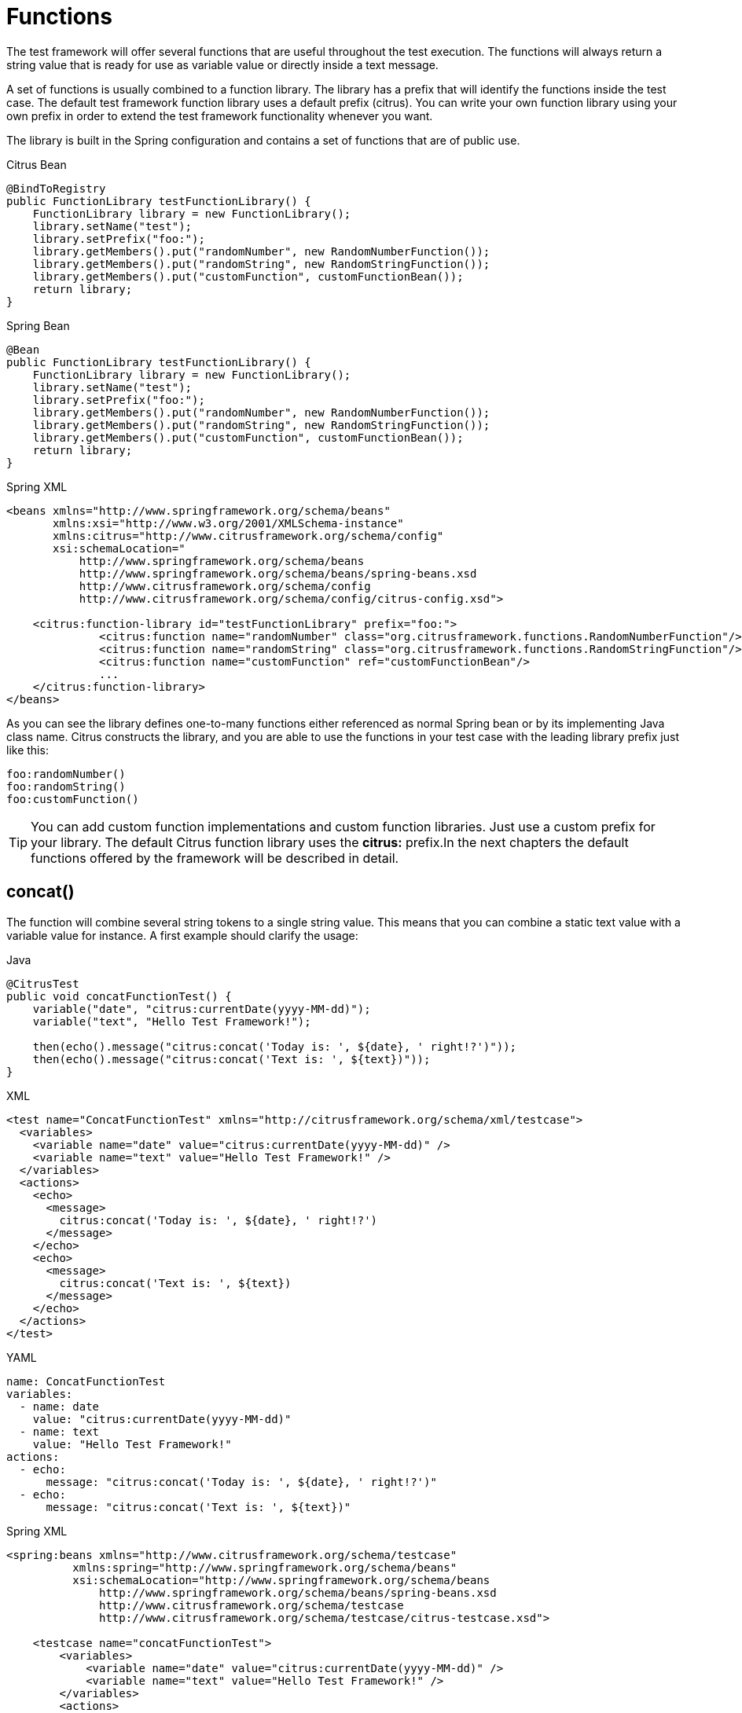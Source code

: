 [[functions]]
= Functions

The test framework will offer several functions that are useful throughout the test execution. The functions will always return a string value that is ready for use as variable value or directly inside a text message.

A set of functions is usually combined to a function library. The library has a prefix that will identify the functions inside the test case. The default test framework function library uses a default prefix (citrus). You can write your own function library using your own prefix in order to extend the test framework functionality whenever you want.

The library is built in the Spring configuration and contains a set of functions that are of public use.

.Citrus Bean
[source,java,indent=0,role="primary"]
----
@BindToRegistry
public FunctionLibrary testFunctionLibrary() {
    FunctionLibrary library = new FunctionLibrary();
    library.setName("test");
    library.setPrefix("foo:");
    library.getMembers().put("randomNumber", new RandomNumberFunction());
    library.getMembers().put("randomString", new RandomStringFunction());
    library.getMembers().put("customFunction", customFunctionBean());
    return library;
}
----

.Spring Bean
[source,java,indent=0,role="secondary"]
----
@Bean
public FunctionLibrary testFunctionLibrary() {
    FunctionLibrary library = new FunctionLibrary();
    library.setName("test");
    library.setPrefix("foo:");
    library.getMembers().put("randomNumber", new RandomNumberFunction());
    library.getMembers().put("randomString", new RandomStringFunction());
    library.getMembers().put("customFunction", customFunctionBean());
    return library;
}
----

.Spring XML
[source,xml,indent=0,role="secondary"]
----
<beans xmlns="http://www.springframework.org/schema/beans"
       xmlns:xsi="http://www.w3.org/2001/XMLSchema-instance"
       xmlns:citrus="http://www.citrusframework.org/schema/config"
       xsi:schemaLocation="
           http://www.springframework.org/schema/beans
           http://www.springframework.org/schema/beans/spring-beans.xsd
           http://www.citrusframework.org/schema/config
           http://www.citrusframework.org/schema/config/citrus-config.xsd">

    <citrus:function-library id="testFunctionLibrary" prefix="foo:">
              <citrus:function name="randomNumber" class="org.citrusframework.functions.RandomNumberFunction"/>
              <citrus:function name="randomString" class="org.citrusframework.functions.RandomStringFunction"/>
              <citrus:function name="customFunction" ref="customFunctionBean"/>
              ...
    </citrus:function-library>
</beans>
----

As you can see the library defines one-to-many functions either referenced as normal Spring bean or by its implementing Java class name. Citrus constructs the library, and you are able to use the functions in your test case with the leading library prefix just like this:

[source,text]
----
foo:randomNumber()
foo:randomString()
foo:customFunction()
----

TIP: You can add custom function implementations and custom function libraries. Just use a custom prefix for your library. The default Citrus function library uses the *citrus:* prefix.In the next chapters the default functions offered by the framework will be described in detail.

[[functions-concat]]
== concat()

The function will combine several string tokens to a single string value. This means that you can combine a static text value with a variable value for instance. A first example should clarify the usage:

.Java
[source,java,indent=0,role="primary"]
----
@CitrusTest
public void concatFunctionTest() {
    variable("date", "citrus:currentDate(yyyy-MM-dd)");
    variable("text", "Hello Test Framework!");

    then(echo().message("citrus:concat('Today is: ', ${date}, ' right!?')"));
    then(echo().message("citrus:concat('Text is: ', ${text})"));
}
----

.XML
[source,xml,indent=0,role="secondary"]
----
<test name="ConcatFunctionTest" xmlns="http://citrusframework.org/schema/xml/testcase">
  <variables>
    <variable name="date" value="citrus:currentDate(yyyy-MM-dd)" />
    <variable name="text" value="Hello Test Framework!" />
  </variables>
  <actions>
    <echo>
      <message>
        citrus:concat('Today is: ', ${date}, ' right!?')
      </message>
    </echo>
    <echo>
      <message>
        citrus:concat('Text is: ', ${text})
      </message>
    </echo>
  </actions>
</test>
----

.YAML
[source,yaml,indent=0,role="secondary"]
----
name: ConcatFunctionTest
variables:
  - name: date
    value: "citrus:currentDate(yyyy-MM-dd)"
  - name: text
    value: "Hello Test Framework!"
actions:
  - echo:
      message: "citrus:concat('Today is: ', ${date}, ' right!?')"
  - echo:
      message: "citrus:concat('Text is: ', ${text})"
----

.Spring XML
[source,xml,indent=0,role="secondary"]
----
<spring:beans xmlns="http://www.citrusframework.org/schema/testcase"
          xmlns:spring="http://www.springframework.org/schema/beans"
          xsi:schemaLocation="http://www.springframework.org/schema/beans
              http://www.springframework.org/schema/beans/spring-beans.xsd
              http://www.citrusframework.org/schema/testcase
              http://www.citrusframework.org/schema/testcase/citrus-testcase.xsd">

    <testcase name="concatFunctionTest">
        <variables>
            <variable name="date" value="citrus:currentDate(yyyy-MM-dd)" />
            <variable name="text" value="Hello Test Framework!" />
        </variables>
        <actions>
            <echo>
                <message>
                    citrus:concat('Today is: ', ${date}, ' right!?')
                </message>
            </echo>
            <echo>
                <message>
                    citrus:concat('Text is: ', ${text})
                </message>
            </echo>
        </actions>
    </testcase>
</spring:beans>
----

Please do not forget to mark static text with single quote signs. There is no limitation for string tokens to be combined.

[source,text]
----
citrus:concat('Text1', 'Text2', 'Text3', ${text}, 'Text5', …, 'TextN')
----

The function can be used wherever variables can be used. For instance when validating XML elements via XPath expressions in a `receive` test action.

.Java
[source,java,indent=0,role="primary"]
----
@CitrusTest
public void functionsTest() {
    when(receive()
        .endpoint(someEndpoint)
        .validate(validate().xpath()
                    .expression("//element/element", "citrus:concat('Cx1x', ${generatedId})"))
    );
}
----

.XML
[source,xml,indent=0,role="secondary"]
----
<test name="FunctionsTest" xmlns="http://citrusframework.org/schema/xml/testcase">
  <actions>
    <receive endpoint="someEndpoint">
      <validate path="//element/element" value="citrus:concat('Cx1x', ${generatedId})"/>
    </receive>
  </actions>
</test>
----

.YAML
[source,yaml,indent=0,role="secondary"]
----
name: FunctionsTest
actions:
  - receive:
      endpoint: "soapClient"
      message:
        body:
          data: {}
        expression:
          - path: "//element/element"
            value: "citrus:concat('Cx1x', ${generatedId})"
----

.Spring XML
[source,xml,indent=0,role="secondary"]
----
<spring:beans xmlns="http://www.citrusframework.org/schema/testcase"
          xmlns:spring="http://www.springframework.org/schema/beans"
          xsi:schemaLocation="http://www.springframework.org/schema/beans
              http://www.springframework.org/schema/beans/spring-beans.xsd
              http://www.citrusframework.org/schema/testcase
              http://www.citrusframework.org/schema/testcase/citrus-testcase.xsd">

  <testcase name="functionsTest">
    <actions>
      <receive endpoint="someEndpoint">
        <message>
            <validate path="//element/element" value="citrus:concat('Cx1x', ${generatedId})"/>
        </message>
      </receive>
    </actions>
  </testcase>
</spring:beans>
----

[[functions-substring]]
== substring()

The function will have three parameters.

. String to work on
. Starting index
. End index (optional)

Let us have a look at a simple example for this function:

[source,xml]
----
<echo>
    <message>
        citrus:substring('Hello Test Framework', 6)
    </message>
</echo>
<echo>
    <message>
        citrus:substring('Hello Test Framework', 0, 5)
    </message>
</echo>
----

Function output:

[source]
----
Test Framework
Hello
----

[[functions-stringlength]]
== stringLength()

The function will calculate the number of characters in a string representation and return the number.

[source,xml]
----
<echo>
    <message>citrus:stringLength('Hello Test Framework')</message>
</echo>
----

Function output:

*20*

[[functions-translate]]
== translate()

This function will replace regular expression matching values inside a string representation with a specified replacement string.

[source,xml]
----
<echo>
    <message>
        citrus:translate('H.llo Test Fr.mework', '\.', 'a')
    </message>
</echo>
----

Note that the second parameter will be a regular expression. The third parameter will be a simple replacement string value.

Function output:

*Hello Test Framework*

[[functions-substring-before]]
== substringBefore()

The function will search for the first occurrence of a specified string and will return the substring before that occurrence. Let us have a closer look in a simple example:

[source,xml]
----
<echo>
    <message>
        citrus:substringBefore('Test/Framework', '/')
    </message>
</echo>
----

In the specific example the function will search for the ‘/’ character and return the string before that index.

Function output:

*Test*

[[functions-substring-after]]
== substringAfter()

The function will search for the first occurrence of a specified string and will return the substring after that occurrence. Let us clarify this with a simple example:

[source,xml]
----
<echo>
    <message>
        citrus:substringAfter('Test/Framework', '/')
    </message>
</echo>
----

Similar to the substringBefore function the ‘/’ character is found in the string. But now the remaining string is returned by the function meaning the substring after this character index.

Function output:

*Framework*

[[functions-round]]
== round()

This is a simple mathematical function that will round decimal numbers representations to their nearest non-decimal number.

[source,xml]
----
<echo>
    <message>citrus:round('3.14')</message>
</echo>
----

Function output:

*3*

[[functions-floor]]
== floor()

This function will round down decimal number values.

[source,xml]
----
<echo>
    <message>citrus:floor('3.14')</message>
</echo>
----

Function output:

*3.0*

[[functions-ceiling]]
== ceiling()

Similar to floor function, but now the function will round up the decimal number values.

[source,xml]
----
<echo>
    <message>citrus:ceiling('3.14')</message>
</echo>
----

Function output:

*4.0*

[[functions-random-number]]
== randomNumber()

The random number function will provide you the opportunity to generate random number strings containing positive number letters. There is a singular Boolean parameter for that function describing whether the generated number should have exactly the amount of digits. Default value for this padding flag will be true.

Next example will show the function usage:

[source,xml]
----
<variables>
    <variable name="rndNumber1" value="citrus:randomNumber(10)"/>
    <variable name="rndNumber2" value="citrus:randomNumber(10, true)"/>
    <variable name="rndNumber2" value="citrus:randomNumber(10, false)"/>
    <variable name="rndNumber3" value="citrus:randomNumber(3, false)"/>
</variables>
----

Function output:

[source]
----
8954638765
5003485980
6387650
65
----

[[function-random-number-generator]]
== randomNumberGenerator()

This function is the big brother of randomNumber it generates a random numeric value with customizable decimal precision and range.
It provides options to control the minimum and maximum values, inclusivity, and numerical multiples of the generated number.

The function accepts up to six parameters, which influence the generated number:

Parameters

1. Decimal places (optional, default: 0)

- Defines the number of decimal places in the generated number.
- A value of 0 results in an integer output.

2. Minimum value (optional, default: -1,000,000)

- The lower bound for the generated number.

3. Maximum value (optional, default: 1,000,000)

- The upper bound for the generated number.

4. Exclude minimum (optional, default: false)

- If true, the generated number will never be exactly the minimum value.

5. Exclude maximum (optional, default: false)

- If true, the generated number will never be exactly the maximum value.

6. Multiple of (optional)

- If provided, the generated number will be a multiple of this value.
- If no valid multiple exists within the given range, the function may return Infinity.

7. Format pattern (optional)

- If no pattern is specified a plain string representation of the number will be returned.
- e.g. "#,###.000", "#.000", "#.###E0"

.XML Example
[source,xml]
----
<variables>
    <variable name="rndNum1" value="${citrus:randomNumberGenerator()}"/>
    <variable name="rndNum2" value="${citrus:randomNumberGenerator(2)}"/>
    <variable name="rndNum3" value="${citrus:randomNumberGenerator(3, -10, 10)}"/>
    <variable name="rndNum4" value="${citrus:randomNumberGenerator(0, 100, 200, true, false)}"/>
    <variable name="rndNum5" value="${citrus:randomNumberGenerator(2, 0, 100, false, true, 5)}"/>
    <variable name="rndNum5" value="${citrus:randomNumberGenerator(0, 10000000, 1000000000, false, false, null, #.###E0)}"/>
</variables>
----

Function Output Examples
[source]
----
157
23.78
-5.462
101
15.00
----

If no parameters are provided, the function generates a random integer between -1,000,000 and 1,000,000.

If decimal places are specified, the number will be formatted accordingly.

If multiple of is set, the generated number will always be a multiple of the given value within the range.

If minimum or maximum values are excluded, the function ensures that the output never equals these boundaries.

[[functions-random-string]]
== randomString()

This function will generate a random string representation with a defined length.

Parameters

1. Length  of the generated string. (Required, no default value)

2. Case of the generated letters. (Optional, default: MIXED)

- Possible values: UPPERCASE, LOWERCASE, MIXED.

3. Digits characters (0-9) included. (Optional, default: false)

- If set to true, digits will be part of the output.

4. Minimum number of characters in the generated string. (Optional, default: length)

- This value must be positive or zero and less than or equal to the total length.
- If smaller than the length, the generated string will have a random length between the minimum and the specified length.

[source,xml]
----
<variables>
    <variable name="rndString0" value="${citrus:randomString(10)}"/>
    <variable name="rndString1" value="citrus:randomString(10)"/>
    <variable name="rndString2" value="citrus:randomString(10, UPPERCASE)"/>
    <variable name="rndString3" value="citrus:randomString(10, LOWERCASE)"/>
    <variable name="rndString4" value="citrus:randomString(10, MIXED)"/>
    <variable name="rndString4" value="citrus:randomString(10, MIXED, true)"/>
    <variable name="rndString4" value="citrus:randomString(10, MIXED, true, 2)"/>
</variables>
----

Function output:

[source]
----
HrGHOdfAer
AgSSwedetG
JSDFUTTRKU
dtkhirtsuz
Vt567JkA32
Vt56
----

[[functions-random-pattern]]
== randomPattern()

This function generates a random string that matches the given regular expression pattern.
It utilizes the https://github.com/mifmif/Generex[Generex library] to produce valid strings based on the provided regex.

The function takes one parameter, which is the regular expression pattern to generate the string from.

[source,xml]
----
<variables>
    <variable name="rndPattern1" value="${citrus:randomPattern('[A-Z]{5}')}"/>
    <variable name="rndPattern2" value="${citrus:randomPattern('[0-9]{3}-[A-Z]{2}')}"/>
    <variable name="rndPattern3" value="${citrus:randomPattern('[a-z]{4}[0-9]{2}')}"/>
    <variable name="rndPattern4" value="${citrus:randomPattern('[A-Za-z0-9]{8,12}')}"/>
</variables>
----

Function output:
[source]
----
ABCDE
735-RT
bcda42
TgH56yJk12
----

The generated string strictly adheres to the provided regex pattern.
The function supports character ranges, quantifiers, and grouping as per standard Java regex syntax.
If an invalid regex is provided, an error will be thrown.
An error might also be thrown for very complex regex, which cannot be handled by the Generex library.

[[functions-random-enum-value]]
== randomEnumValue()

This function returns one of its supplied arguments.
Furthermore, you can specify a custom function with a configured list of values (the enumeration).
The function will randomly return an entry when called without arguments.
This promotes code reuse and facilitates refactoring.

In the next sample the function is used to set a httpStatusCode variable to one of the given HTTP status codes (200, 401, 500)

[source,xml]
----
<variable name="httpStatusCode" value="citrus:randomEnumValue('200', '401', '500')" />
----

As mentioned before you can define a custom function for your very specific needs in order to easily manage a list of predefined values like this:

.Citrus Bean
[source,java,indent=0,role="primary"]
----
@BindToRegistry
public FunctionLibrary myCustomFunctionLibrary() {
    FunctionLibrary library = new FunctionLibrary();
    library.setName("custom");
    library.setPrefix("custom:");
    library.getMembers().put("randomHttpStatusCode", randomHttpStatusCode());
    return library;
}

private RandomEnumValueFunction randomHttpStatusCode() {
    RandomEnumValueFunction function = new RandomEnumValueFunction();
    function.setValues(Arrays.asList("200", "500", "401"));
    return function;
}

----

.Spring Bean
[source,java,indent=0,role="secondary"]
----
@Bean
public FunctionLibrary myCustomFunctionLibrary() {
    FunctionLibrary library = new FunctionLibrary();
    library.setName("custom");
    library.setPrefix("custom:");
    library.getMembers().put("randomHttpStatusCode", randomHttpStatusCode());
    return library;
}

private RandomEnumValueFunction randomHttpStatusCode() {
    RandomEnumValueFunction function = new RandomEnumValueFunction();
    function.setValues(Arrays.asList("200", "500", "401"));
    return function;
}
----

.Spring XML
[source,xml,indent=0,role="secondary"]
----
<beans xmlns="http://www.springframework.org/schema/beans"
       xmlns:xsi="http://www.w3.org/2001/XMLSchema-instance"
       xmlns:citrus="http://www.citrusframework.org/schema/config"
       xsi:schemaLocation="
           http://www.springframework.org/schema/beans
           http://www.springframework.org/schema/beans/spring-beans.xsd
           http://www.citrusframework.org/schema/config
           http://www.citrusframework.org/schema/config/citrus-config.xsd">

    <citrus:function-library id="myCustomFunctionLibrary" prefix="custom:">
        <citrus:function name="randomHttpStatusCode" ref="randomHttpStatusCodeFunction"/>
    </citrus:function-library>

    <bean id="randomHttpStatusCodeFunction" class="org.citrusframework.functions.core.RandomEnumValueFunction">
      <property name="values">
        <list>
          <value>200</value>
          <value>500</value>
          <value>401</value>
        </list>
      </property>
    </bean>
</beans>
----

We have added a custom function library with a custom function definition. The custom function "randomHttpStatusCode" randomly chooses an HTTP status code each time it is called. Inside the test you can use the function like this:

[source,xml]
----
<variable name="httpStatusCode" value="custom:randomHttpStatusCode()" />
----

[[functions-current-date]]
== currentDate()

This function will definitely help you when accessing the current date. Some examples will show the usage in detail:

[source,xml]
----
<echo><message>citrus:currentDate()</message></echo>
<echo><message>citrus:currentDate('yyyy-MM-dd')</message></echo>
<echo><message>citrus:currentDate('yyyy-MM-dd HH:mm:ss')</message></echo>
<echo><message>citrus:currentDate('yyyy-MM-dd'T'hh:mm:ss')</message></echo>
<echo><message>citrus:currentDate('yyyy-MM-dd HH:mm:ss', '+1y')</message></echo>
<echo><message>citrus:currentDate('yyyy-MM-dd HH:mm:ss', '+1M')</message></echo>
<echo><message>citrus:currentDate('yyyy-MM-dd HH:mm:ss', '+1d')</message></echo>
<echo><message>citrus:currentDate('yyyy-MM-dd HH:mm:ss', '+1h')</message></echo>
<echo><message>citrus:currentDate('yyyy-MM-dd HH:mm:ss', '+1m')</message></echo>
<echo><message>citrus:currentDate('yyyy-MM-dd HH:mm:ss', '+1s')</message></echo>
<echo><message>citrus:currentDate('yyyy-MM-dd HH:mm:ss', '-1y')</message></echo>
----

Note that the currentDate function provides two parameters. First parameter describes the date format string. The second will define a date offset string containing year, month, days, hours, minutes or seconds that will be added or subtracted to or from the actual date value.

Function output:

[source]
----
01.09.2009
2009-09-01
2009-09-01 12:00:00
2009-09-01T12:00:00
----

[[functions-uppercase]]
== upperCase()

This function converts any string to upper case letters.

[source,xml]
----
<echo>
    <message>citrus:upperCase('Hello Test Framework')</message>
</echo>
----

Function output:

*HELLO TEST FRAMEWORK*

[[functions-lowercase]]
== lowerCase()

This function converts any string to lower case letters.

[source,xml]
----
<echo>
    <message>citrus:lowerCase('Hello Test Framework')</message>
</echo>
----

Function output:

*hello test framework*

[[functions-average]]
== average()

The function will sum up all specified number values and divide the result through the number of values.

[source,xml]
----
<variable name="avg" value="citrus:average('3', '4', '5')"/>
----

avg = *4.0*

[[functions-minimum]]
== minimum()

This function returns the minimum value in a set of number values.

[source,xml]
----
<variable name="min" value="citrus:minimum('3', '4', '5')"/>
----

min = *3.0*

[[functions-maximum]]
== maximum()

This function returns the maximum value in a set of number values.

[source,xml]
----
<variable name="max" value="citrus:maximum('3', '4', '5')"/>
----

max = *5.0*

[[functions-sum]]
== sum()

The function will sum up all number values. The number values can also be negative.

[source,xml]
----
<variable name="sum" value="citrus:sum('3', '4', '5')"/>
----

sum = *12.0*

[[functions-absolute]]
== absolute()

The function will return the absolute number value.

[source,xml]
----
<variable name="abs" value="citrus:absolute('-3')"/>
----

abs = *3.0*

[[functions-map-value]]
== mapValue()

This function implementation maps string keys to string values. This is very helpful when the used key is randomly chosen at runtime and the corresponding value is not defined during the design time.

The following function library defines a custom function for mapping HTTP status codes to the corresponding messages:

.Citrus Bean
[source,java,indent=0,role="primary"]
----
@BindToRegistry
public FunctionLibrary myCustomFunctionLibrary() {
    FunctionLibrary library = new FunctionLibrary();
    library.setName("custom");
    library.setPrefix("custom:");
    library.getMembers().put("randomHttpStatusCode", randomHttpStatusCode());
    return library;
}

private RandomEnumValueFunction randomHttpStatusCode() {
    RandomEnumValueFunction function = new RandomEnumValueFunction();
    function.setValues(Arrays.asList("200", "500", "401"));
    return function;
}

----

.Spring Bean
[source,java,indent=0,role="secondary"]
----
@Bean
public FunctionLibrary myCustomFunctionLibrary() {
    FunctionLibrary library = new FunctionLibrary();
    library.setName("custom");
    library.setPrefix("custom:");
    library.getMembers().put("getHttpStatusMessage", httpStatusMessageFunction());
    return library;
}

private MapValueFunction httpStatusMessageFunction() {
    MapValueFunction function = new MapValueFunction();
    function.getValues().put("200", "OK");
    function.getValues().put("401", "Unauthorized");
    function.getValues().put("500", "Internal Server Error");
    return function;
}
----

.Spring XML
[source,xml,indent=0,role="secondary"]
----
<beans xmlns="http://www.springframework.org/schema/beans"
       xmlns:xsi="http://www.w3.org/2001/XMLSchema-instance"
       xmlns:citrus="http://www.citrusframework.org/schema/config"
       xsi:schemaLocation="
       http://www.springframework.org/schema/beans
       http://www.springframework.org/schema/beans/spring-beans.xsd
       http://www.citrusframework.org/schema/config
       http://www.citrusframework.org/schema/config/citrus-config.xsd">


    <citrus:function-library id="myCustomFunctionLibrary" prefix="custom:">
          <citrus-function name="getHttpStatusMessage" ref="httpStatusMessageFunction"/>
    </citrus:function-library>

    <bean id="httpStatusMessageFunction" class="org.citrusframework.functions.core.MapValueFunction">
      <property name="values">
        <map>
          <entry key="200" value="OK" />
          <entry key="401" value="Unauthorized" />
          <entry key="500" value="Internal Server Error" />
        </map>
      </property>
    </bean>
</beans>
----

In this example the function sets the variable httpStatusMessage to the 'Internal Server Error' string dynamically at runtime. The test only knows the HTTP status code and does not care about spelling and message locales.

[source,xml]
----
<variable name="httpStatusCodeMessage" value="custom:getHttpStatusMessage('500')" />
----

[[functions-random-uuid]]
== randomUUID()

The function will generate a random Java UUID.

[source,xml]
----
<variable name="uuid" value="citrus:randomUUID()"/>
----

uuid = *98fbd7b0-832e-4b85-b9d2-e0113ee88356*

[[functions-encode-base64]]
== encodeBase64()

The function will encode a string to binary data using base64 hexadecimal encoding.

[source,xml]
----
<variable name="encoded" value="citrus:encodeBase64('Hallo Testframework')"/>
----

encoded = *VGVzdCBGcmFtZXdvcms=*

It also has an optional charset parameter that is used for encoding the input string, with UTF-8 as its default value.

[source,xml]
----
<variable name="encoded" value="citrus:encodeBase64('Hallo Testframework', 'UTF-8')"/>
----

[[functions-decode-base64]]
== decodeBase64()

The function will decode binary data to a character sequence using base64 hexadecimal decoding.

[source,xml]
----
<variable name="decoded" value="citrus:decodeBase64('VGVzdCBGcmFtZXdvcms=')"/>
----

decoded = *Hallo Testframework*

It also has an optional charset parameter that is used for encoding the input string, with UTF-8 as its default value.

[source,xml]
----
<variable name="decoded" value="citrus:decodeBase64('VGVzdCBGcmFtZXdvcms=', 'UTF-8')"/>
----

[[functions-escape-xml]]
== escapeXml()

If you want to deal with escaped XML in your test case you may want to use this function. It automatically escapes all XML special characters.

[source,xml]
----
<echo>
    <message>
        <![CDATA[
            citrus:escapeXml('<Message>Hallo Test Framework</Message>')
        ]]>
    </message>
</echo>
----

*&lt;Message&gt;Hallo Test Framework&lt;/Message&gt;*

[[functions-escape-json]]
== escapeJson()

If you want to deal with escaped JSON in your test case you may want to use this function.
It automatically escapes all JSON special characters (especially double quotes).

[source,xml]
----
<echo>
    <message>
        <![CDATA[
            {
                "kafkaClientConfiguration": {
                    "bootstrapServers": ["${kafkaBootstrapServer}"]
                },
                "messageBody": "citrus:escapeJson("{"exampleJson": "exampleValue"}")"
            }
        ]]>
    </message>
</echo>
----

[[functions-cdata-section]]
== cdataSection()

Usually we use CDATA sections to define message payload data inside a testcase. We might run into problems when the payload itself contains CDATA sections as nested CDATA sections are prohibited by XML nature. In this case the next function ships very usefull.

[source,xml]
----
<variable name="cdata" value="citrus:cdataSection('payload')"/>
----

cdata = `&lt;![CDATA[payload]]&gt;`

[[functions-digest-auth-header]]
== digestAuthHeader()

Digest authentication is a commonly used security algorithm, especially in Http communication and SOAP WebServices. Citrus offers a function to generate a digest authentication principle used in the Http header section of a message.

[source,xml]
----
<variable name="digest"
  value="citrus:digestAuthHeader('username', 'password', 'authRealm', 'acegi',
                            'POST', 'http://127.0.0.1:8080', 'citrus', 'md5')"/>
----

A possible digest authentication header value looks like this:

[source,xml]
----
<Digest username=foo,realm=arealm,nonce=MTMzNT,
uri=http://127.0.0.1:8080,response=51f98c,opaque=b29a30,algorithm=md5>
----

You can use these digest headers in messages sent by Citrus like this:

[source,xml]
----
<header>
  <element name="citrus_http_Authorization"
    value="vflig:digestAuthHeader('${username}','${password}','${authRealm}',
                            '${nonceKey}','POST','${uri}','${opaque}','${algorithm}')"/>
</header>
----

This will set a Http Authorization header with the respective digest in the request message. So your test is ready for client digest authentication.

[[functions-localhost-address]]
== localHostAddress()

Test cases may use the local host address for some reason (e.g. used as authentication principle). As the tests may run on different machines at the same time we can not use static host addresses. The provided function localHostAddress() reads the local host name dynamically at runtime.

[source,xml]
----
<variable name="address" value="citrus:localHostAddress()"/>
----

A possible value is either the host name as used in DNS entry or an IP address value:

address = `&lt;192.168.2.100&gt;`

[[functions-change-date]]
== changeDate()

This function works with date values and manipulates those at runtime by adding or removing a date value offset. You can manipulate several date fields such as: year, month, day, hour, minute or second.

Let us clarify this with a simple example for this function:

[source,xml]
----
<echo>
    <message>citrus:changeDate('01.01.2000', '+1y+1M+1d')</message>
</echo>
<echo>
    <message>citrus:changeDate(citrus:currentDate(), '-1M')</message>
</echo>
----

Function output:

[source]
----
02.02.2001
13.04.2013
----

As you can see the change date function works on static date values or dynamic variable values or functions like *citrus:currentDate()* . By default the change date function requires a date format such as the current date function ('dd.MM.yyyy'). You can also define a custom date format:

[source,xml]
----
<echo>
    <message>citrus:changeDate('2000-01-10', '-1M-1d', 'yyyy-MM-dd')</message>
</echo>
----

Function output:

[source]
----
1999-12-09
----

With this you are able to manipulate all date values of static or dynamic nature at test runtime.

[[functions-read-file]]
== readFile()

The *readFile* function reads a file resource from given file path and loads the complete file content as function result. The file path can be a system file path as well as a classpath file resource. The file path can have test variables as part of the path or file name. In addition to that the file content can also have test variable values and other functions.

Let's see this function in action:

[source,xml]
----
<echo>
    <message>citrus:readFile('classpath:some/path/to/file.txt')</message>
</echo>
<echo>
    <message>citrus:readFile(${filePath})</message>
</echo>
----

The function reads the file content and places the content at the position where the function has been called. This means that you can also use this function as part of Strings and message payloads for instance. This is a very powerful way to extract large message parts to separate file resources. Just add the *readFile* function somewhere to the message content and Citrus will load the extra file content and place it right into the message payload for you.

This function has a second and a third optional parameter that can be used for the following:

- 2nd parameter: a boolean value to indicate that the returned value should be base64 encoded. Defaults to false.
[source,xml]
----
<message>citrus:readFile('classpath:some/path/to/file.txt', true)</message>
----
- 3rd parameter: a boolean value to indicate that a dynamic replacement (Citrus variables, functions, etc.) should be performed before the content is base64 encoded. Defaults to false.
[source,xml]
----
<message>citrus:readFile('classpath:some/path/to/file.txt', true, true)</message>
----

[[functions-message]]
== message()

When messages are exchanged in Citrus the content is automatically saved to an in memory storage for further access in the test case. That means that functions and test actions can access the messages
that have been sent or received within the test case. The *message* function loads a message content from that message store. The message is identified by its name. Receive and send actions usually define
the message name. Now we can load the message payload with that name.

Let's see this function in action:

[source,xml]
----
<echo>
    <message>citrus:message(myRequest.body())</message>
</echo>
----

The function above loads the message named *myRequest* from the local memory store. This requires a send or receive action to have handled the message before in the same test case.

.Java
[source,java,indent=0,role="primary"]
----
@CitrusTest
public void messageNameTest() {
    send("someEndpoint")
        .message()
        .name("myRequest")
        .body("Some payload");
}
----

.XML
[source,xml,indent=0,role="secondary"]
----
<test name="MessageNameTest" xmlns="http://citrusframework.org/schema/xml/testcase">
    <actions>
      <send endpoint="someEndpoint">
        <message name="myRequest">
          <body>
            <data>Some payload</data>
          </body>
        </message>
      </send>
    </actions>
</test>
----

.YAML
[source,yaml,indent=0,role="secondary"]
----
name: MessageNameTest
actions:
  - send:
      endpoint: someEndpoint
      name: myRequest
      message:
        body:
          data: "Some payload"
----

.Spring XML
[source,xml,indent=0,role="secondary"]
----
<spring:beans xmlns="http://www.citrusframework.org/schema/testcase"
          xmlns:spring="http://www.springframework.org/schema/beans"
          xsi:schemaLocation="http://www.springframework.org/schema/beans
          http://www.springframework.org/schema/beans/spring-beans.xsd
          http://www.citrusframework.org/schema/testcase
          http://www.citrusframework.org/schema/testcase/citrus-testcase.xsd">
  <testcase name="MessageNameTest">
    <actions>
        <send endpoint="someEndpoint">
          <message name="myRequest">
            <payload>Some payload</payload>
          </message>
        </send>
    </actions>
  </testcase>
</spring:beans>
----

The name of the message is important. Otherwise the message can not be found in the local message store. Note: a message can either be received or sent with a name in order to be stored
in the local message store. The *message* function is then able to access the message by its name. In the first example the *body()* has been loaded. Of course we can also access header information.

.Java
[source,java,indent=0,role="primary"]
----
@CitrusTest
public void messageNameTest() {
    echo().message("citrus:message(myRequest.header('Operation'))");
}
----

.XML
[source,xml,indent=0,role="secondary"]
----
<test name="MessageNameTest" xmlns="http://citrusframework.org/schema/xml/testcase">
    <actions>
      <echo message="citrus:message(myRequest.header('Operation'))"/>
    </actions>
</test>
----

.YAML
[source,yaml,indent=0,role="secondary"]
----
name: MessageNameTest
actions:
  - echo:
      message: "citrus:message(myRequest.header('Operation'))"
----

.Spring XML
[source,xml,indent=0,role="secondary"]
----
<spring:beans xmlns="http://www.citrusframework.org/schema/testcase"
          xmlns:spring="http://www.springframework.org/schema/beans"
          xsi:schemaLocation="http://www.springframework.org/schema/beans
          http://www.springframework.org/schema/beans/spring-beans.xsd
          http://www.citrusframework.org/schema/testcase
          http://www.citrusframework.org/schema/testcase/citrus-testcase.xsd">
  <testcase name="MessageNameTest">
    <actions>
        <echo>
            <message>citrus:message(myRequest.header('Operation'))</message>
        </echo>
    </actions>
  </testcase>
</spring:beans>
----

The sample above loads the header *Operation* of the message.

In Java DSL the message store is also accessible over the TestContext.

[[functions-xpath]]
== xpath()

The *xpath* function evaluates a Xpath expressions on some XML source and returns the expression result as String.

.Java
[source,java,indent=0,role="primary"]
----
@CitrusTest
public void xpathTest() {
    echo()
        .message("""
        citrus:xpath('<message><id>1000</id></text>Some text content</text></message>', '/message/id')
        """);
}
----

.XML
[source,xml,indent=0,role="secondary"]
----
<test name="XpathTest" xmlns="http://citrusframework.org/schema/xml/testcase">
    <actions>
      <echo>
        <message>
        <![CDATA[
        citrus:xpath('<message><id>1000</id></text>Some text content</text></message>', '/message/id')
        ]]>
        </message>
      </echo>
    </actions>
</test>
----

.YAML
[source,yaml,indent=0,role="secondary"]
----
name: XpathTest
actions:
  - echo:
      message: |
        citrus:xpath('<message><id>1000</id></text>Some text content</text></message>', '/message/id')
----

.Spring XML
[source,xml,indent=0,role="secondary"]
----
<spring:beans xmlns="http://www.citrusframework.org/schema/testcase"
          xmlns:spring="http://www.springframework.org/schema/beans"
          xsi:schemaLocation="http://www.springframework.org/schema/beans
          http://www.springframework.org/schema/beans/spring-beans.xsd
          http://www.citrusframework.org/schema/testcase
          http://www.citrusframework.org/schema/testcase/citrus-testcase.xsd">
  <testcase name="XpathTest">
    <actions>
        <echo>
            <message>
            <![CDATA[
            citrus:xpath('<message><id>1000</id></text>Some text content</text></message>', '/message/id')
            ]]>
            </message>
        </echo>
    </actions>
  </testcase>
</spring:beans>
----

The XML source is given as first function parameter and can be loaded in different ways. In the example above a static XML source has been used. We could load the XML content from
external file or just use a test variable.

.Java
[source,java,indent=0,role="primary"]
----
@CitrusTest
public void xpathTest() {
    echo()
        .message("""
        citrus:xpath(citrus:readFile('some/path/to/file.xml'), '/message/id')
        """);
}
----

.XML
[source,xml,indent=0,role="secondary"]
----
<test name="XpathTest" xmlns="http://citrusframework.org/schema/xml/testcase">
    <actions>
      <echo>
        <message>
        <![CDATA[
        citrus:xpath(citrus:readFile('some/path/to/file.xml'), '/message/id')
        ]]>
        </message>
      </echo>
    </actions>
</test>
----

.YAML
[source,yaml,indent=0,role="secondary"]
----
name: XpathTest
actions:
  - echo:
      message: |
        citrus:xpath(citrus:readFile('some/path/to/file.xml'), '/message/id')
----

.Spring XML
[source,xml,indent=0,role="secondary"]
----
<spring:beans xmlns="http://www.citrusframework.org/schema/testcase"
          xmlns:spring="http://www.springframework.org/schema/beans"
          xsi:schemaLocation="http://www.springframework.org/schema/beans
          http://www.springframework.org/schema/beans/spring-beans.xsd
          http://www.citrusframework.org/schema/testcase
          http://www.citrusframework.org/schema/testcase/citrus-testcase.xsd">
  <testcase name="XpathTest">
    <actions>
        <echo>
            <message>
            <![CDATA[
            citrus:xpath(citrus:readFile('some/path/to/file.xml'), '/message/id')
            ]]>
            </message>
        </echo>
    </actions>
  </testcase>
</spring:beans>
----

Also accessing the local message store is valid here:

.Java
[source,java,indent=0,role="primary"]
----
@CitrusTest
public void xpathTest() {
    echo()
        .message("""
        citrus:xpath(citrus:message(myRequest.body()), '/message/id')
        """);
}
----

.XML
[source,xml,indent=0,role="secondary"]
----
<test name="XpathTest" xmlns="http://citrusframework.org/schema/xml/testcase">
    <actions>
      <echo>
        <message>
        <![CDATA[
        citrus:xpath(citrus:message(myRequest.body()), '/message/id')
        ]]>
        </message>
      </echo>
    </actions>
</test>
----

.YAML
[source,yaml,indent=0,role="secondary"]
----
name: XpathTest
actions:
  - echo:
      message: |
        citrus:xpath(citrus:message(myRequest.body()), '/message/id')
----

.Spring XML
[source,xml,indent=0,role="secondary"]
----
<spring:beans xmlns="http://www.citrusframework.org/schema/testcase"
          xmlns:spring="http://www.springframework.org/schema/beans"
          xsi:schemaLocation="http://www.springframework.org/schema/beans
          http://www.springframework.org/schema/beans/spring-beans.xsd
          http://www.citrusframework.org/schema/testcase
          http://www.citrusframework.org/schema/testcase/citrus-testcase.xsd">
  <testcase name="XpathTest">
    <actions>
        <echo>
            <message>
            <![CDATA[
            citrus:xpath(citrus:message(myRequest.body()), '/message/id')
            ]]>
            </message>
        </echo>
    </actions>
  </testcase>
</spring:beans>
----

This combination is quite powerful as all previously exchanged messages in the test are automatically stored to the local message store. Reusing dynamic message values from other messages
becomes very easy then.

[[functions-jsonpath]]
== jsonPath()

The *jsonPath* function evaluates a JsonPath expressions on some JSON source and returns the expression result as String.

[source,xml]
----
<echo>
    <message><![CDATA[citrus:jsonPath('{ "message": { "id": 1000, "text": "Some text content" } }', '$.message.id')]]></message>
</echo>
----

The JSON source is given as first function parameter and can be loaded in different ways. In the example above a static JSON source has been used. We could load the JSON content from
external file or just use a test variable.

[source,xml]
----
<echo>
    <message><![CDATA[citrus:jsonPath(${jsonSource}, '$.message.id')]]></message>
</echo>
----

The JSON source may also be specified in multiple parameters, in which case the arguments except the last one are concatenated with commas,
and will be treated as the JSON source. The last parameter is always treated as the JSON path expression.

[source,xml]
----
<echo>
    <message><![CDATA[citrus:jsonPath('{ "message": { "id": 1000', '"text": "Some text content" } }', '$.message.id')]]></message>
</echo>
----

In the example above, the parts `{ "message": { "id": 1000` and `"text": "Some text content" } }` will form the JSON source
as `{ "message": { "id": 1000, "text": "Some text content" } }`.

Also accessing the local message store is valid here:

[source,xml]
----
<echo>
    <message><![CDATA[citrus:jsonPath(citrus:message(myRequest.body()), '$.message.id')]]></message>
</echo>
----

This combination is quite powerful as all previously exchanged messages in the test are automatically stored to the local message store. Reusing dynamic message values from other messages
becomes very easy then.

[[functions-url-encode]]
== urlEncode()/urlDecode()

The *urlEncode* function takes a String and performs proper URL encoding. The result is a URL encoded String that is using proper character escaping for Http.

[source,xml]
----
<echo>
    <message><![CDATA[citrus:urlEncode('foo@citrusframework', 'UTF-8')]]></message>
</echo>
----

The above function takes the String `foo@citrusframework.org` and performs proper URL encoding resulting in `foo%40citrusframework`.

Same logic applies to the `urlDecode()` function that will read an encoded String replacing all escaped characters to the normal String representation.

[source,xml]
----
<echo>
    <message><![CDATA[citrus:urlDecode('foo%40citrusframework', 'UTF-8')]]></message>
</echo>
----

The `UTF-8` charset is used during URL encoding operation and is optional as the default is `UTF-8`.

[[functions-system-properties]]
== systemProperty()

The *systemProperty* function resolves a System property expression at test runtime. The resulting value is returned as function result. In case the System property is not available in the JVM an optional default value is used.
In case no default value is given the function will fail with errors.

[source,xml]
----
<echo>
    <message><![CDATA[citrus:systemProperty('user.name', 'my-default')]]></message>
</echo>
----

[[functions-env-settings]]
== env()

The *env* function can be used to access an environment specific property at test runtime. The environment property can be a variable set on the underlying operating system. Also the `env()` function is able to access
the Spring environment settings (see `org.springframework.core.env.Environment`).

As the Spring environment is also able to resolve System properties you can use this function in this manner, too.

[source,xml]
----
<echo>
    <message><![CDATA[citrus:env('USER_NAME', 'my-default')]]></message>
</echo>
----

The default value is optional and provides an error fallback in case the environment setting is not available. In case no default value is provided the function will fail with errors.

[[functions-unix-timestamp]]
== unixTimestamp()

*unixTimestamp* is a parameterless function that simply returns the current epoch timestamp as seconds.

[source,xml]
----
<echo>
    <message><![CDATA[citrus:unixTimestamp()]]></message>
</echo>
----
